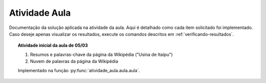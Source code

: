 Atividade Aula
================

Documentação da solução aplicada na atividade da aula. Aqui é detalhado como
cada item solicitado foi implementado. Caso deseje apenas visualizar os
resultados, execute os comandos descritos em :ref:`verificando-resultados`.

.. topic:: Atividade inicial da aula de 05/03

    #. Resumos e palavras-chave da página da Wikipédia ("Usina de Itaipu")
    #. Nuvem de palavras da página da Wikipédia

    Implementado na função :py:func:`atividade_aula.aula.aula`.

    .. literalinclude:: ../../atividade_aula/aula.py
        :linenos:
        :pyobject: aula
